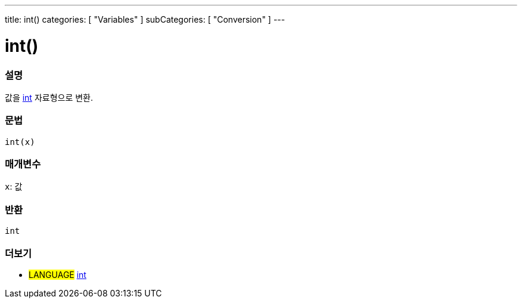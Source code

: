 ---
title: int()
categories: [ "Variables" ]
subCategories: [ "Conversion" ]
---





= int()


// OVERVIEW SECTION STARTS
[#overview]
--

[float]
=== 설명
값을 link:../../data-types/int[int] 자료형으로 변환.

[%hardbreaks]


[float]
=== 문법
`int(x)`


[float]
=== 매개변수
`x`: 값

[float]
=== 반환
`int`

--
// OVERVIEW SECTION ENDS




// SEE ALSO SECTION
[#see_also]
--

[float]
=== 더보기

[role="language"]
* #LANGUAGE# link:../../data-types/int[int]


--
// SEE ALSO SECTION ENDS
